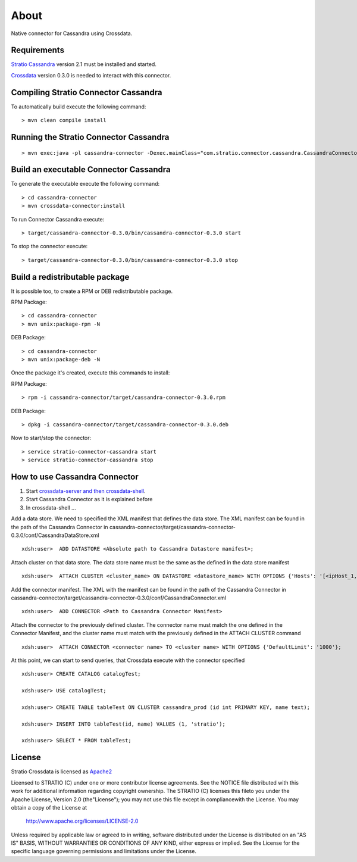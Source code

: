 About
******

Native connector for Cassandra using Crossdata.

Requirements
=============
`Stratio Cassandra <https://github.com/Stratio/stratio-cassandra>`_ version 2.1 must be installed and started.

`Crossdata <https://github.com/Stratio/crossdata>`_ version 0.3.0 is needed to interact with this connector.

Compiling Stratio Connector Cassandra
======================================
To automatically build execute the following command::


    > mvn clean compile install


Running the Stratio Connector Cassandra
========================================
::

    > mvn exec:java -pl cassandra-connector -Dexec.mainClass="com.stratio.connector.cassandra.CassandraConnector"



Build an executable Connector Cassandra
========================================
To generate the executable execute the following command::

    > cd cassandra-connector
    > mvn crossdata-connector:install


To run Connector Cassandra execute::


    > target/cassandra-connector-0.3.0/bin/cassandra-connector-0.3.0 start


To stop the connector execute::


    > target/cassandra-connector-0.3.0/bin/cassandra-connector-0.3.0 stop


Build a redistributable package
================================
It is possible too, to create a RPM or DEB redistributable package.

RPM Package::

    > cd cassandra-connector
    > mvn unix:package-rpm -N

DEB Package::

    > cd cassandra-connector
    > mvn unix:package-deb -N

Once the package it's created, execute this commands to install:

RPM Package::

    > rpm -i cassandra-connector/target/cassandra-connector-0.3.0.rpm

DEB Package::

    > dpkg -i cassandra-connector/target/cassandra-connector-0.3.0.deb

Now to start/stop the connector::

    > service stratio-connector-cassandra start
    > service stratio-connector-cassandra stop

How to use Cassandra Connector
===============================
1. Start `crossdata-server and then crossdata-shell <https://github.com/Stratio/crossdata>`_.
2. Start Cassandra Connector as it is explained before
3. In crossdata-shell ...

Add a data store. We need to specified the XML manifest that defines the data store. The XML manifest can be found in the path of the Cassandra Connector in cassandra-connector/target/cassandra-connector-0.3.0/conf/CassandraDataStore.xml ::

    xdsh:user>  ADD DATASTORE <Absolute path to Cassandra Datastore manifest>;


Attach cluster on that data store. The data store name must be the same as the defined in the data store manifest ::

    xdsh:user>  ATTACH CLUSTER <cluster_name> ON DATASTORE <datastore_name> WITH OPTIONS {'Hosts': '[<ipHost_1, ipHost_2,...ipHost_n>]', 'Port': <cassandra_port>};


Add the connector manifest. The XML with the manifest can be found in the path of the Cassandra Connector in cassandra-connector/target/cassandra-connector-0.3.0/conf/CassandraConnector.xml ::

    xdsh:user>  ADD CONNECTOR <Path to Cassandra Connector Manifest>


Attach the connector to the previously defined cluster. The connector name must match the one defined in the  Connector Manifest, and the cluster name must match with the previously defined in the ATTACH CLUSTER command ::

    xdsh:user>  ATTACH CONNECTOR <connector name> TO <cluster name> WITH OPTIONS {'DefaultLimit': '1000'};
    
    
At this point, we can start to send queries, that Crossdata execute with the connector specified  ::

    xdsh:user> CREATE CATALOG catalogTest;
    
    xdsh:user> USE catalogTest;
    
    xdsh:user> CREATE TABLE tableTest ON CLUSTER cassandra_prod (id int PRIMARY KEY, name text);
    
    xdsh:user> INSERT INTO tableTest(id, name) VALUES (1, 'stratio');
    
    xdsh:user> SELECT * FROM tableTest;


License
========
Stratio Crossdata is licensed as `Apache2 <http://www.apache.org/licenses/LICENSE-2.0.txt>`_

Licensed to STRATIO (C) under one or more contributor license agreements. See the NOTICE file distributed with this
work for additional information regarding copyright ownership.
The STRATIO (C) licenses this fileto you under the Apache License, Version 2.0 (the"License"); you may not use this
file except in compliancewith the License.  You may obtain a copy of the License at

  http://www.apache.org/licenses/LICENSE-2.0

Unless required by applicable law or agreed to in writing, software distributed under the License is distributed on an
"AS IS" BASIS, WITHOUT WARRANTIES OR CONDITIONS OF ANY KIND, either express or implied.  See the License for the
specific language governing permissions and limitations under the License.
